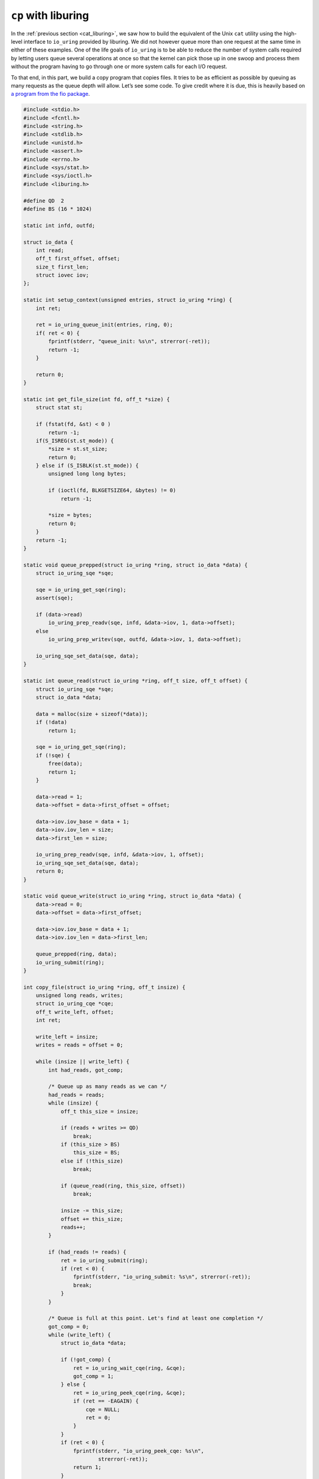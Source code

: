 .. _cp_liburing:

``cp`` with liburing
====================

In the :ref:`previous section <cat_liburing>`, we saw how to build the equivalent of the Unix ``cat`` utility using the high-level interface to ``io_uring`` provided by liburing. We did not however queue more than one request at the same time in either of these examples. One of the life goals of ``io_uring`` is to be able to reduce the number of system calls required by letting users queue several operations at once so that the kernel can pick those up in one swoop and process them without the program having to go through one or more system calls for each I/O request.

To that end, in this part, we build a copy program that copies files. It tries to be as efficient as possible by queuing as many requests as the queue depth will allow. Let’s see some code. To give credit where it is due, this is heavily based on `a program from the fio package <https://github.com/axboe/fio/blob/master/t/io_uring.c>`_.

.. code-block:: c

  #include <stdio.h>
  #include <fcntl.h>
  #include <string.h>
  #include <stdlib.h>
  #include <unistd.h>
  #include <assert.h>
  #include <errno.h>
  #include <sys/stat.h>
  #include <sys/ioctl.h>
  #include <liburing.h>

  #define QD  2
  #define BS (16 * 1024)

  static int infd, outfd;

  struct io_data {
      int read;
      off_t first_offset, offset;
      size_t first_len;
      struct iovec iov;
  };

  static int setup_context(unsigned entries, struct io_uring *ring) {
      int ret;

      ret = io_uring_queue_init(entries, ring, 0);
      if( ret < 0) {
          fprintf(stderr, "queue_init: %s\n", strerror(-ret));
          return -1;
      }

      return 0;
  }

  static int get_file_size(int fd, off_t *size) {
      struct stat st;

      if (fstat(fd, &st) < 0 )
          return -1;
      if(S_ISREG(st.st_mode)) {
          *size = st.st_size;
          return 0;
      } else if (S_ISBLK(st.st_mode)) {
          unsigned long long bytes;

          if (ioctl(fd, BLKGETSIZE64, &bytes) != 0)
              return -1;

          *size = bytes;
          return 0;
      }
      return -1;
  }

  static void queue_prepped(struct io_uring *ring, struct io_data *data) {
      struct io_uring_sqe *sqe;

      sqe = io_uring_get_sqe(ring);
      assert(sqe);

      if (data->read)
          io_uring_prep_readv(sqe, infd, &data->iov, 1, data->offset);
      else
          io_uring_prep_writev(sqe, outfd, &data->iov, 1, data->offset);

      io_uring_sqe_set_data(sqe, data);
  }

  static int queue_read(struct io_uring *ring, off_t size, off_t offset) {
      struct io_uring_sqe *sqe;
      struct io_data *data;

      data = malloc(size + sizeof(*data));
      if (!data)
          return 1;

      sqe = io_uring_get_sqe(ring);
      if (!sqe) {
          free(data);
          return 1;
      }

      data->read = 1;
      data->offset = data->first_offset = offset;

      data->iov.iov_base = data + 1;
      data->iov.iov_len = size;
      data->first_len = size;

      io_uring_prep_readv(sqe, infd, &data->iov, 1, offset);
      io_uring_sqe_set_data(sqe, data);
      return 0;
  }

  static void queue_write(struct io_uring *ring, struct io_data *data) {
      data->read = 0;
      data->offset = data->first_offset;

      data->iov.iov_base = data + 1;
      data->iov.iov_len = data->first_len;

      queue_prepped(ring, data);
      io_uring_submit(ring);
  }

  int copy_file(struct io_uring *ring, off_t insize) {
      unsigned long reads, writes;
      struct io_uring_cqe *cqe;
      off_t write_left, offset;
      int ret;

      write_left = insize;
      writes = reads = offset = 0;

      while (insize || write_left) {
          int had_reads, got_comp;

          /* Queue up as many reads as we can */
          had_reads = reads;
          while (insize) {
              off_t this_size = insize;

              if (reads + writes >= QD)
                  break;
              if (this_size > BS)
                  this_size = BS;
              else if (!this_size)
                  break;

              if (queue_read(ring, this_size, offset))
                  break;

              insize -= this_size;
              offset += this_size;
              reads++;
          }

          if (had_reads != reads) {
              ret = io_uring_submit(ring);
              if (ret < 0) {
                  fprintf(stderr, "io_uring_submit: %s\n", strerror(-ret));
                  break;
              }
          }

          /* Queue is full at this point. Let's find at least one completion */
          got_comp = 0;
          while (write_left) {
              struct io_data *data;

              if (!got_comp) {
                  ret = io_uring_wait_cqe(ring, &cqe);
                  got_comp = 1;
              } else {
                  ret = io_uring_peek_cqe(ring, &cqe);
                  if (ret == -EAGAIN) {
                      cqe = NULL;
                      ret = 0;
                  }
              }
              if (ret < 0) {
                  fprintf(stderr, "io_uring_peek_cqe: %s\n",
                          strerror(-ret));
                  return 1;
              }
              if (!cqe)
                  break;

              data = io_uring_cqe_get_data(cqe);
              if (cqe->res < 0) {
                  if (cqe->res == -EAGAIN) {
                      queue_prepped(ring, data);
                      io_uring_cqe_seen(ring, cqe);
                      continue;
                  }
                  fprintf(stderr, "cqe failed: %s\n",
                          strerror(-cqe->res));
                  return 1;
              } else if (cqe->res != data->iov.iov_len) {
                  /* short read/write; adjust and requeue */
                  data->iov.iov_base += cqe->res;
                  data->iov.iov_len -= cqe->res;
                  queue_prepped(ring, data);
                  io_uring_cqe_seen(ring, cqe);
                  continue;
              }

              /*
               * All done. If write, nothing else to do. If read,
               * queue up corresponding write.
               * */

              if (data->read) {
                  queue_write(ring, data);
                  write_left -= data->first_len;
                  reads--;
                  writes++;
              } else {
                  free(data);
                  writes--;
              }
              io_uring_cqe_seen(ring, cqe);
          }
      }

      return 0;
  }

  int main(int argc, char *argv[]) {
      struct io_uring ring;
      off_t insize;
      int ret;

      if (argc < 3) {
          printf("Usage: %s <infile> <outfile>\n", argv[0]);
          return 1;
      }

      infd = open(argv[1], O_RDONLY);
      if (infd < 0) {
          perror("open infile");
          return 1;
      }

      outfd = open(argv[2], O_WRONLY | O_CREAT | O_TRUNC, 0644);
      if (outfd < 0) {
          perror("open outfile");
          return 1;
      }

      if (setup_context(QD, &ring))
          return 1;

      if (get_file_size(infd, &insize))
          return 1;

      ret = copy_file(&ring, insize);

      close(infd);
      close(outfd);
      io_uring_queue_exit(&ring);
      return ret;
  }


Program structure
-----------------
This copy program, like most others, copies the file pointed to by the first argument into the file pointed to in the second argument. The core of the program is the :c:func:`copy_file` function. Here, we set up an outer ``while`` loop, which turn contains 2 other ``while`` loops at the same level nested within it. While the outer ``while`` loop is there to ensure that all bytes from the source file are copied, the first nested ``while`` loop is tasked with creating as many :man:`readv(2)` type requests as possible. In fact, it enqueues as many as the queue depth will allow.

Once the queue is full, we come to the second nested ``while`` loop. This loop reaps up completion queue entries and submits requests to write the destination file, now that the data is read. There are several variables that track state and it can get a little confusing. But how difficult can an asynchronous file copying program be? :)

**Based on** `unixism.net/2020/04/io-uring-by-example-part-2-queuing-multiple-requests/ <https://unixism.net/2020/04/io-uring-by-example-part-2-queuing-multiple-requests/>`_

Source code
-----------
Source code for this and other examples is `available on Github <https://github.com/shuveb/loti-examples>`_.